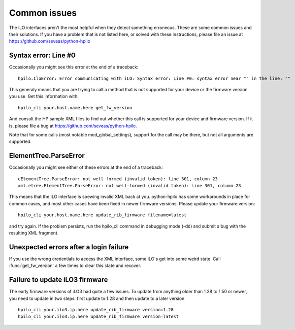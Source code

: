 Common issues
=============
The iLO interfaces aren't the most helpful when they detect something
erroneous. These are some common issues and their solutions. If you have a
problem that is not listed here, or solved with these instructions, please file
an issue at https://github.com/seveas/python-hpilo

Syntax error: Line #0
---------------------
Occasionally you might see this error at the end of a traceback::

  hpilo.IloError: Error communicating with iLO: Syntax error: Line #0: syntax error near "" in the line: ""

This generaly means that you are trying to call a method that is not supported
for your device or the firmware version you use. Get this information with::

  hpilo_cli your.host.name.here get_fw_version

And consult the HP sample XML files to find out whether this call is supported
for your device and firmware version. If it is, please file a bug at
https://github.com/seveas/python-hpilo.

Note that for some calls (most notable mod_global_settings), support for the
call may be there, but not all arguments are supported.

ElementTree.ParseError
-----------------------
Occasionally you might see either of these errors at the end of a traceback::

  cElementTree.ParseError: not well-formed (invalid token): line 301, column 23
  xml.etree.ElementTree.ParseError: not well-formed (invalid token): line 301, column 23

This means that the iLO interface is spewing invalid XML back at you.
python-hpilo has some workarounds in place for common cases, and most other
cases have been fixed in newer firmware versions. Please update your firmware version::

  hpilo_cli your.host.name.here update_rib_firmware filename=latest

and try again. If the problem persists, run the hpilo_cli command in debugging
mode (-dd) and submit a bug with the resulting XML fragment.

Unexpected errors after a login failure
---------------------------------------
If you use the wrong credentials to access the XML interface, some iLO's get
into some weird state. Call :func:`get_fw_version` a few times to clear this
state and recover.

Failure to update iLO3 firmware
-------------------------------
The early firmware versions of iLO3 had quite a few issues. To update from
anything older than 1.28 to 1.50 or newer, you need to update in two steps:
first update to 1.28 and then update to a later version::

  hpilo_cli your.ilo3.ip.here update_rib_firmware version=1.28
  hpilo_cli your.ilo3.ip.here update_rib_firmware version=latest
